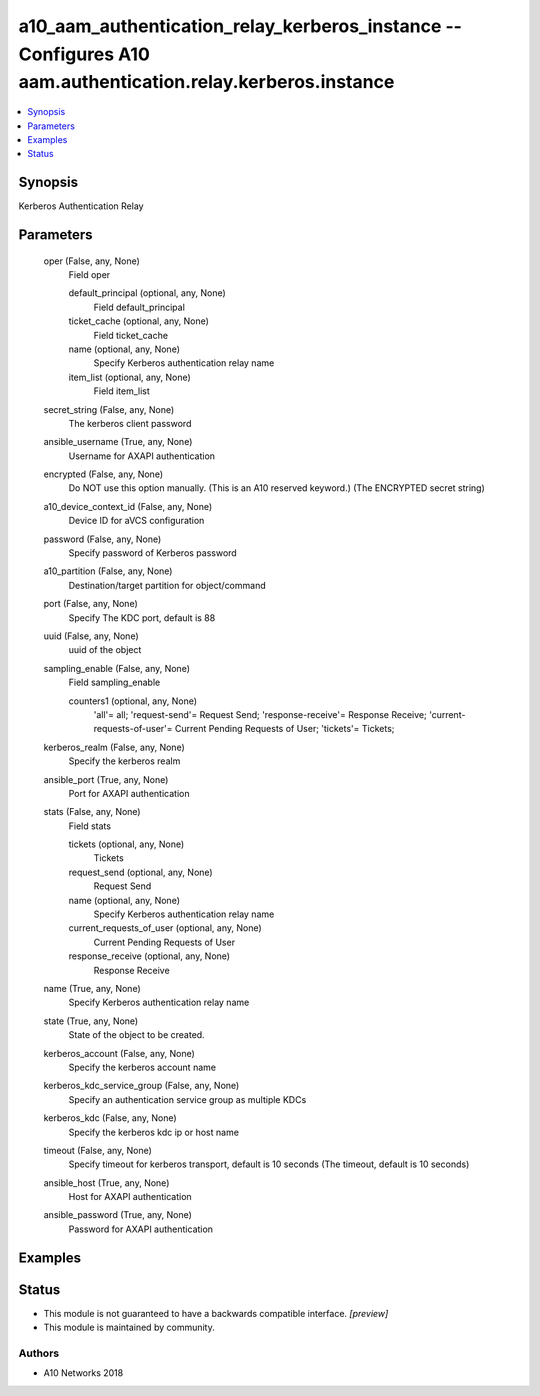 .. _a10_aam_authentication_relay_kerberos_instance_module:


a10_aam_authentication_relay_kerberos_instance -- Configures A10 aam.authentication.relay.kerberos.instance
===========================================================================================================

.. contents::
   :local:
   :depth: 1


Synopsis
--------

Kerberos Authentication Relay






Parameters
----------

  oper (False, any, None)
    Field oper


    default_principal (optional, any, None)
      Field default_principal


    ticket_cache (optional, any, None)
      Field ticket_cache


    name (optional, any, None)
      Specify Kerberos authentication relay name


    item_list (optional, any, None)
      Field item_list



  secret_string (False, any, None)
    The kerberos client password


  ansible_username (True, any, None)
    Username for AXAPI authentication


  encrypted (False, any, None)
    Do NOT use this option manually. (This is an A10 reserved keyword.) (The ENCRYPTED secret string)


  a10_device_context_id (False, any, None)
    Device ID for aVCS configuration


  password (False, any, None)
    Specify password of Kerberos password


  a10_partition (False, any, None)
    Destination/target partition for object/command


  port (False, any, None)
    Specify The KDC port, default is 88


  uuid (False, any, None)
    uuid of the object


  sampling_enable (False, any, None)
    Field sampling_enable


    counters1 (optional, any, None)
      'all'= all; 'request-send'= Request Send; 'response-receive'= Response Receive; 'current-requests-of-user'= Current Pending Requests of User; 'tickets'= Tickets;



  kerberos_realm (False, any, None)
    Specify the kerberos realm


  ansible_port (True, any, None)
    Port for AXAPI authentication


  stats (False, any, None)
    Field stats


    tickets (optional, any, None)
      Tickets


    request_send (optional, any, None)
      Request Send


    name (optional, any, None)
      Specify Kerberos authentication relay name


    current_requests_of_user (optional, any, None)
      Current Pending Requests of User


    response_receive (optional, any, None)
      Response Receive



  name (True, any, None)
    Specify Kerberos authentication relay name


  state (True, any, None)
    State of the object to be created.


  kerberos_account (False, any, None)
    Specify the kerberos account name


  kerberos_kdc_service_group (False, any, None)
    Specify an authentication service group as multiple KDCs


  kerberos_kdc (False, any, None)
    Specify the kerberos kdc ip or host name


  timeout (False, any, None)
    Specify timeout for kerberos transport, default is 10 seconds (The timeout, default is 10 seconds)


  ansible_host (True, any, None)
    Host for AXAPI authentication


  ansible_password (True, any, None)
    Password for AXAPI authentication









Examples
--------

.. code-block:: yaml+jinja

    





Status
------




- This module is not guaranteed to have a backwards compatible interface. *[preview]*


- This module is maintained by community.



Authors
~~~~~~~

- A10 Networks 2018

